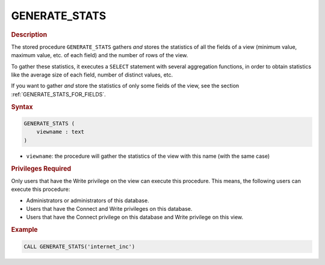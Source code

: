 ===============
GENERATE_STATS
===============

.. rubric:: Description

The stored procedure ``GENERATE_STATS`` gathers *and* stores the
statistics of all the fields of a view (minimum value, maximum value,
etc. of each field) and the number of rows of the view.

To gather these statistics, it executes a ``SELECT`` statement with
several aggregation functions, in order to obtain statistics like the
average size of each field, number of distinct values, etc.

If you want to gather *and* store the statistics of only some fields of
the view, see the section :ref:`GENERATE_STATS_FOR_FIELDS`.

.. rubric:: Syntax


.. code-block:: bnf

   GENERATE_STATS ( 
       viewname : text
   )

-  ``viewname``: the procedure will gather the statistics of the view
   with this name (with the same case)

.. rubric:: Privileges Required

Only users that have the Write privilege on the view can execute this
procedure. This means, the following users can execute this procedure:

-  Administrators or administrators of this database.
-  Users that have the Connect and Write privileges on this database.
-  Users that have the Connect privilege on this database and Write
   privilege on this view.

.. rubric:: Example

.. code-block:: vql

   CALL GENERATE_STATS('internet_inc')

